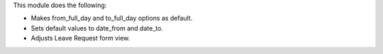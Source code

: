 This module does the following:

- Makes from_full_day and to_full_day options as default.
- Sets default values to date_from and date_to.
- Adjusts Leave Request form view.
